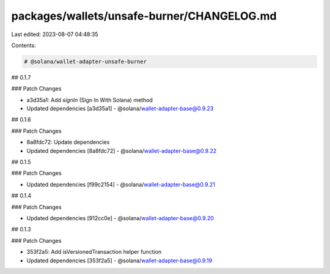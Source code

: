 packages/wallets/unsafe-burner/CHANGELOG.md
===========================================

Last edited: 2023-08-07 04:48:35

Contents:

.. code-block:: md

    # @solana/wallet-adapter-unsafe-burner

## 0.1.7

### Patch Changes

-   a3d35a1: Add `signIn` (Sign In With Solana) method
-   Updated dependencies [a3d35a1]
    -   @solana/wallet-adapter-base@0.9.23

## 0.1.6

### Patch Changes

-   8a8fdc72: Update dependencies
-   Updated dependencies [8a8fdc72]
    -   @solana/wallet-adapter-base@0.9.22

## 0.1.5

### Patch Changes

-   Updated dependencies [f99c2154]
    -   @solana/wallet-adapter-base@0.9.21

## 0.1.4

### Patch Changes

-   Updated dependencies [912cc0e]
    -   @solana/wallet-adapter-base@0.9.20

## 0.1.3

### Patch Changes

-   353f2a5: Add isVersionedTransaction helper function
-   Updated dependencies [353f2a5]
    -   @solana/wallet-adapter-base@0.9.19


